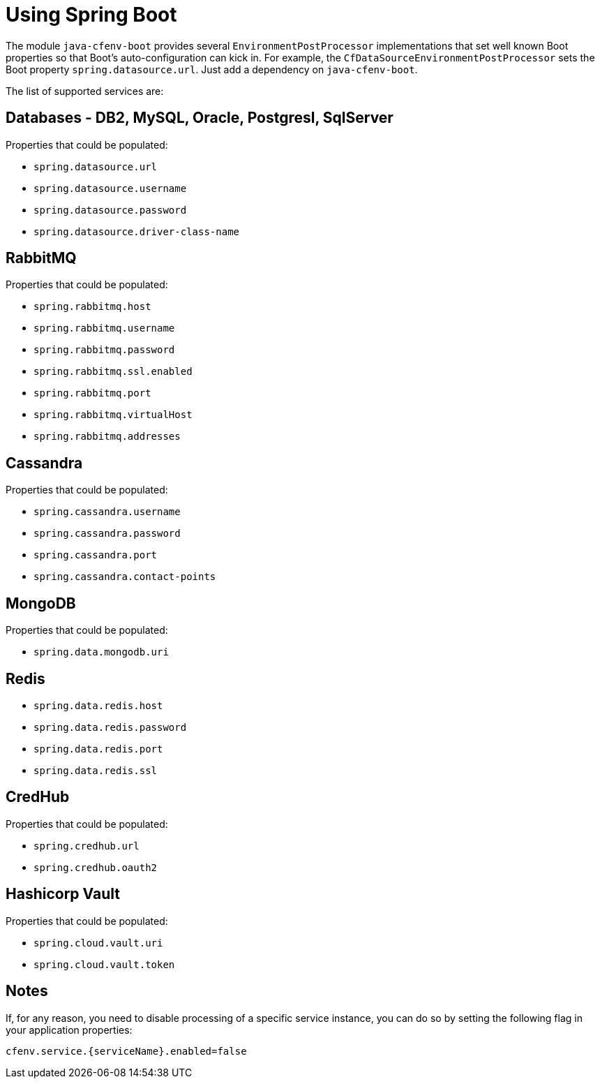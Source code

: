 = Using Spring Boot

The module `java-cfenv-boot` provides several `EnvironmentPostProcessor` implementations that set well known Boot properties so that Boot's auto-configuration can kick in.
For example, the `CfDataSourceEnvironmentPostProcessor` sets the Boot property `spring.datasource.url`.
Just add a dependency on `java-cfenv-boot`.

The list of supported services are:

== Databases - DB2, MySQL, Oracle, Postgresl, SqlServer
Properties that could be populated:

* `spring.datasource.url`
* `spring.datasource.username`
* `spring.datasource.password`
* `spring.datasource.driver-class-name`

== RabbitMQ
Properties that could be populated:

* `spring.rabbitmq.host`
* `spring.rabbitmq.username`
* `spring.rabbitmq.password`
* `spring.rabbitmq.ssl.enabled`
* `spring.rabbitmq.port`
* `spring.rabbitmq.virtualHost`
* `spring.rabbitmq.addresses`

== Cassandra
Properties that could be populated:

* `spring.cassandra.username`
* `spring.cassandra.password`
* `spring.cassandra.port`
* `spring.cassandra.contact-points`

== MongoDB
Properties that could be populated:

* `spring.data.mongodb.uri`

== Redis

* `spring.data.redis.host`
* `spring.data.redis.password`
* `spring.data.redis.port`
* `spring.data.redis.ssl`

== CredHub
Properties that could be populated:

* `spring.credhub.url`
* `spring.credhub.oauth2`


== Hashicorp Vault
Properties that could be populated:

* `spring.cloud.vault.uri`
* `spring.cloud.vault.token`

== Notes

If, for any reason, you need to disable processing of a specific service instance, you can do so by setting the following flag in your application properties:
[source]
----
cfenv.service.{serviceName}.enabled=false
----

